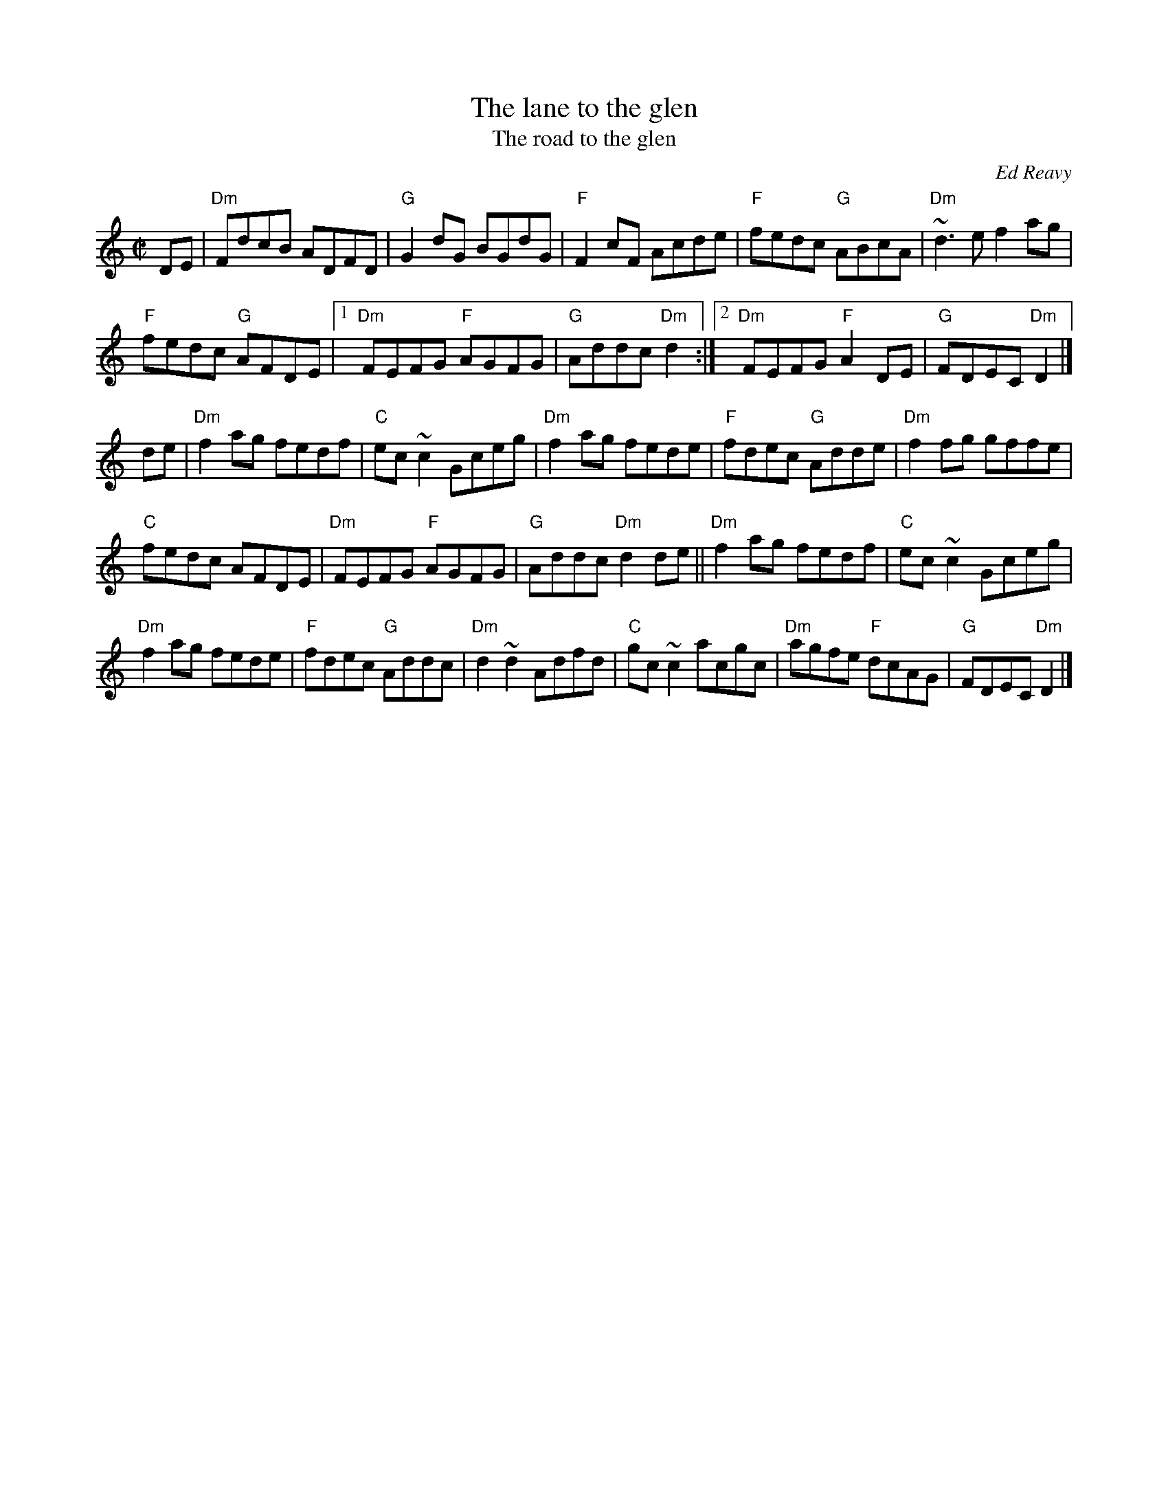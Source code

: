 X:154
T:The lane to the glen
T:The road to the glen
R:Reel
C:Ed Reavy
B:The Collected Compositions of Ed Reavy
S:Henrik Norbeck
Z:Transcription:Henrik Norbeck(?), chords:Mike Long
M:C|
L:1/8
K:C
DE|\
"Dm"FdcB ADFD|"G"G2dG BGdG|"F"F2cF Acde|"F"fedc "G"ABcA|"Dm"~d3e f2ag|
"F"fedc "G"AFDE|[1 "Dm"FEFG "F"AGFG|"G"Addc "Dm"d2:|[2 "Dm"FEFG "F"A2DE|"G"FDEC "Dm"D2|]
de|\
"Dm"f2ag fedf|"C"ec~c2 Gceg|"Dm"f2ag fede|"F"fdec "G"Adde|\
"Dm"f2fg gffe|
"C"fedc AFDE|"Dm"FEFG "F"AGFG|"G"Addc "Dm"d2de||\
"Dm"f2ag fedf|"C"ec~c2 Gceg|
"Dm"f2ag fede|"F"fdec "G"Addc|\
"Dm"d2~d2 Adfd|"C"gc~c2 acgc|"Dm"agfe "F"dcAG|"G"FDEC "Dm"D2|]
